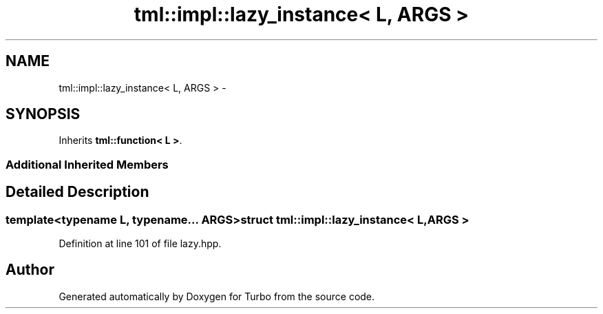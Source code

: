 .TH "tml::impl::lazy_instance< L, ARGS >" 3 "Fri Aug 22 2014" "Turbo" \" -*- nroff -*-
.ad l
.nh
.SH NAME
tml::impl::lazy_instance< L, ARGS > \- 
.SH SYNOPSIS
.br
.PP
.PP
Inherits \fBtml::function< L >\fP\&.
.SS "Additional Inherited Members"
.SH "Detailed Description"
.PP 

.SS "template<typename L, typename\&.\&.\&. ARGS>struct tml::impl::lazy_instance< L, ARGS >"

.PP
Definition at line 101 of file lazy\&.hpp\&.

.SH "Author"
.PP 
Generated automatically by Doxygen for Turbo from the source code\&.
